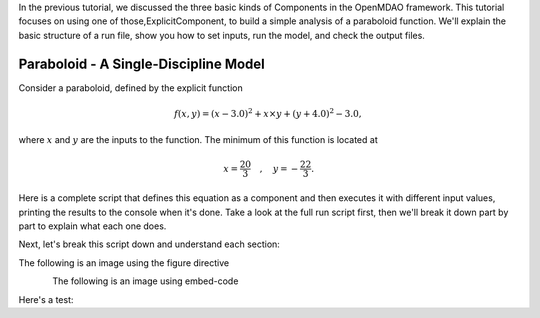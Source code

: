
In the previous tutorial, we discussed the three basic kinds of Components in the OpenMDAO framework.
This tutorial focuses on using one of those,ExplicitComponent, to build a simple analysis of a paraboloid function.
We'll explain the basic structure of a run file, show you how to set inputs, run the model, and check the output files.

**************************************
Paraboloid - A Single-Discipline Model
**************************************

Consider a paraboloid, defined by the explicit function

.. math::

  f(x,y) = (x-3.0)^2 + x \times y + (y+4.0)^2 - 3.0 ,

where :math:`x` and :math:`y` are the inputs to the function.
The minimum of this function is located at

.. math::

  x = \frac{20}{3} \quad , \quad y = -\frac{22}{3} .


Here is a complete script that defines this equation as a component and then executes it with different input values,
printing the results to the console when it's done.
Take a look at the full run script first, then we'll break it down part by part to explain what each one does.





.. embed-code::
    openmdao.test_suite.components.paraboloid_feature


Next, let's break this script down and understand each section:


The following is an image using the figure directive

.. figure::
   examples/decoupled_model.png
   :alt: some Figure
   :align: left



The following is an image using embed-code

.. embed-code::
    experimental_guide/examples/bezier_plot.py
    :layout: plot
    :align: center
    :scale: 75

    This is a dynamically embedded plot


Here's a test:

.. embed-test::
    openmdao.test_suite.test_examples.test_circuit_analysis.TestCircuit.test_circuit_voltage_source


.. tags:: experimental

